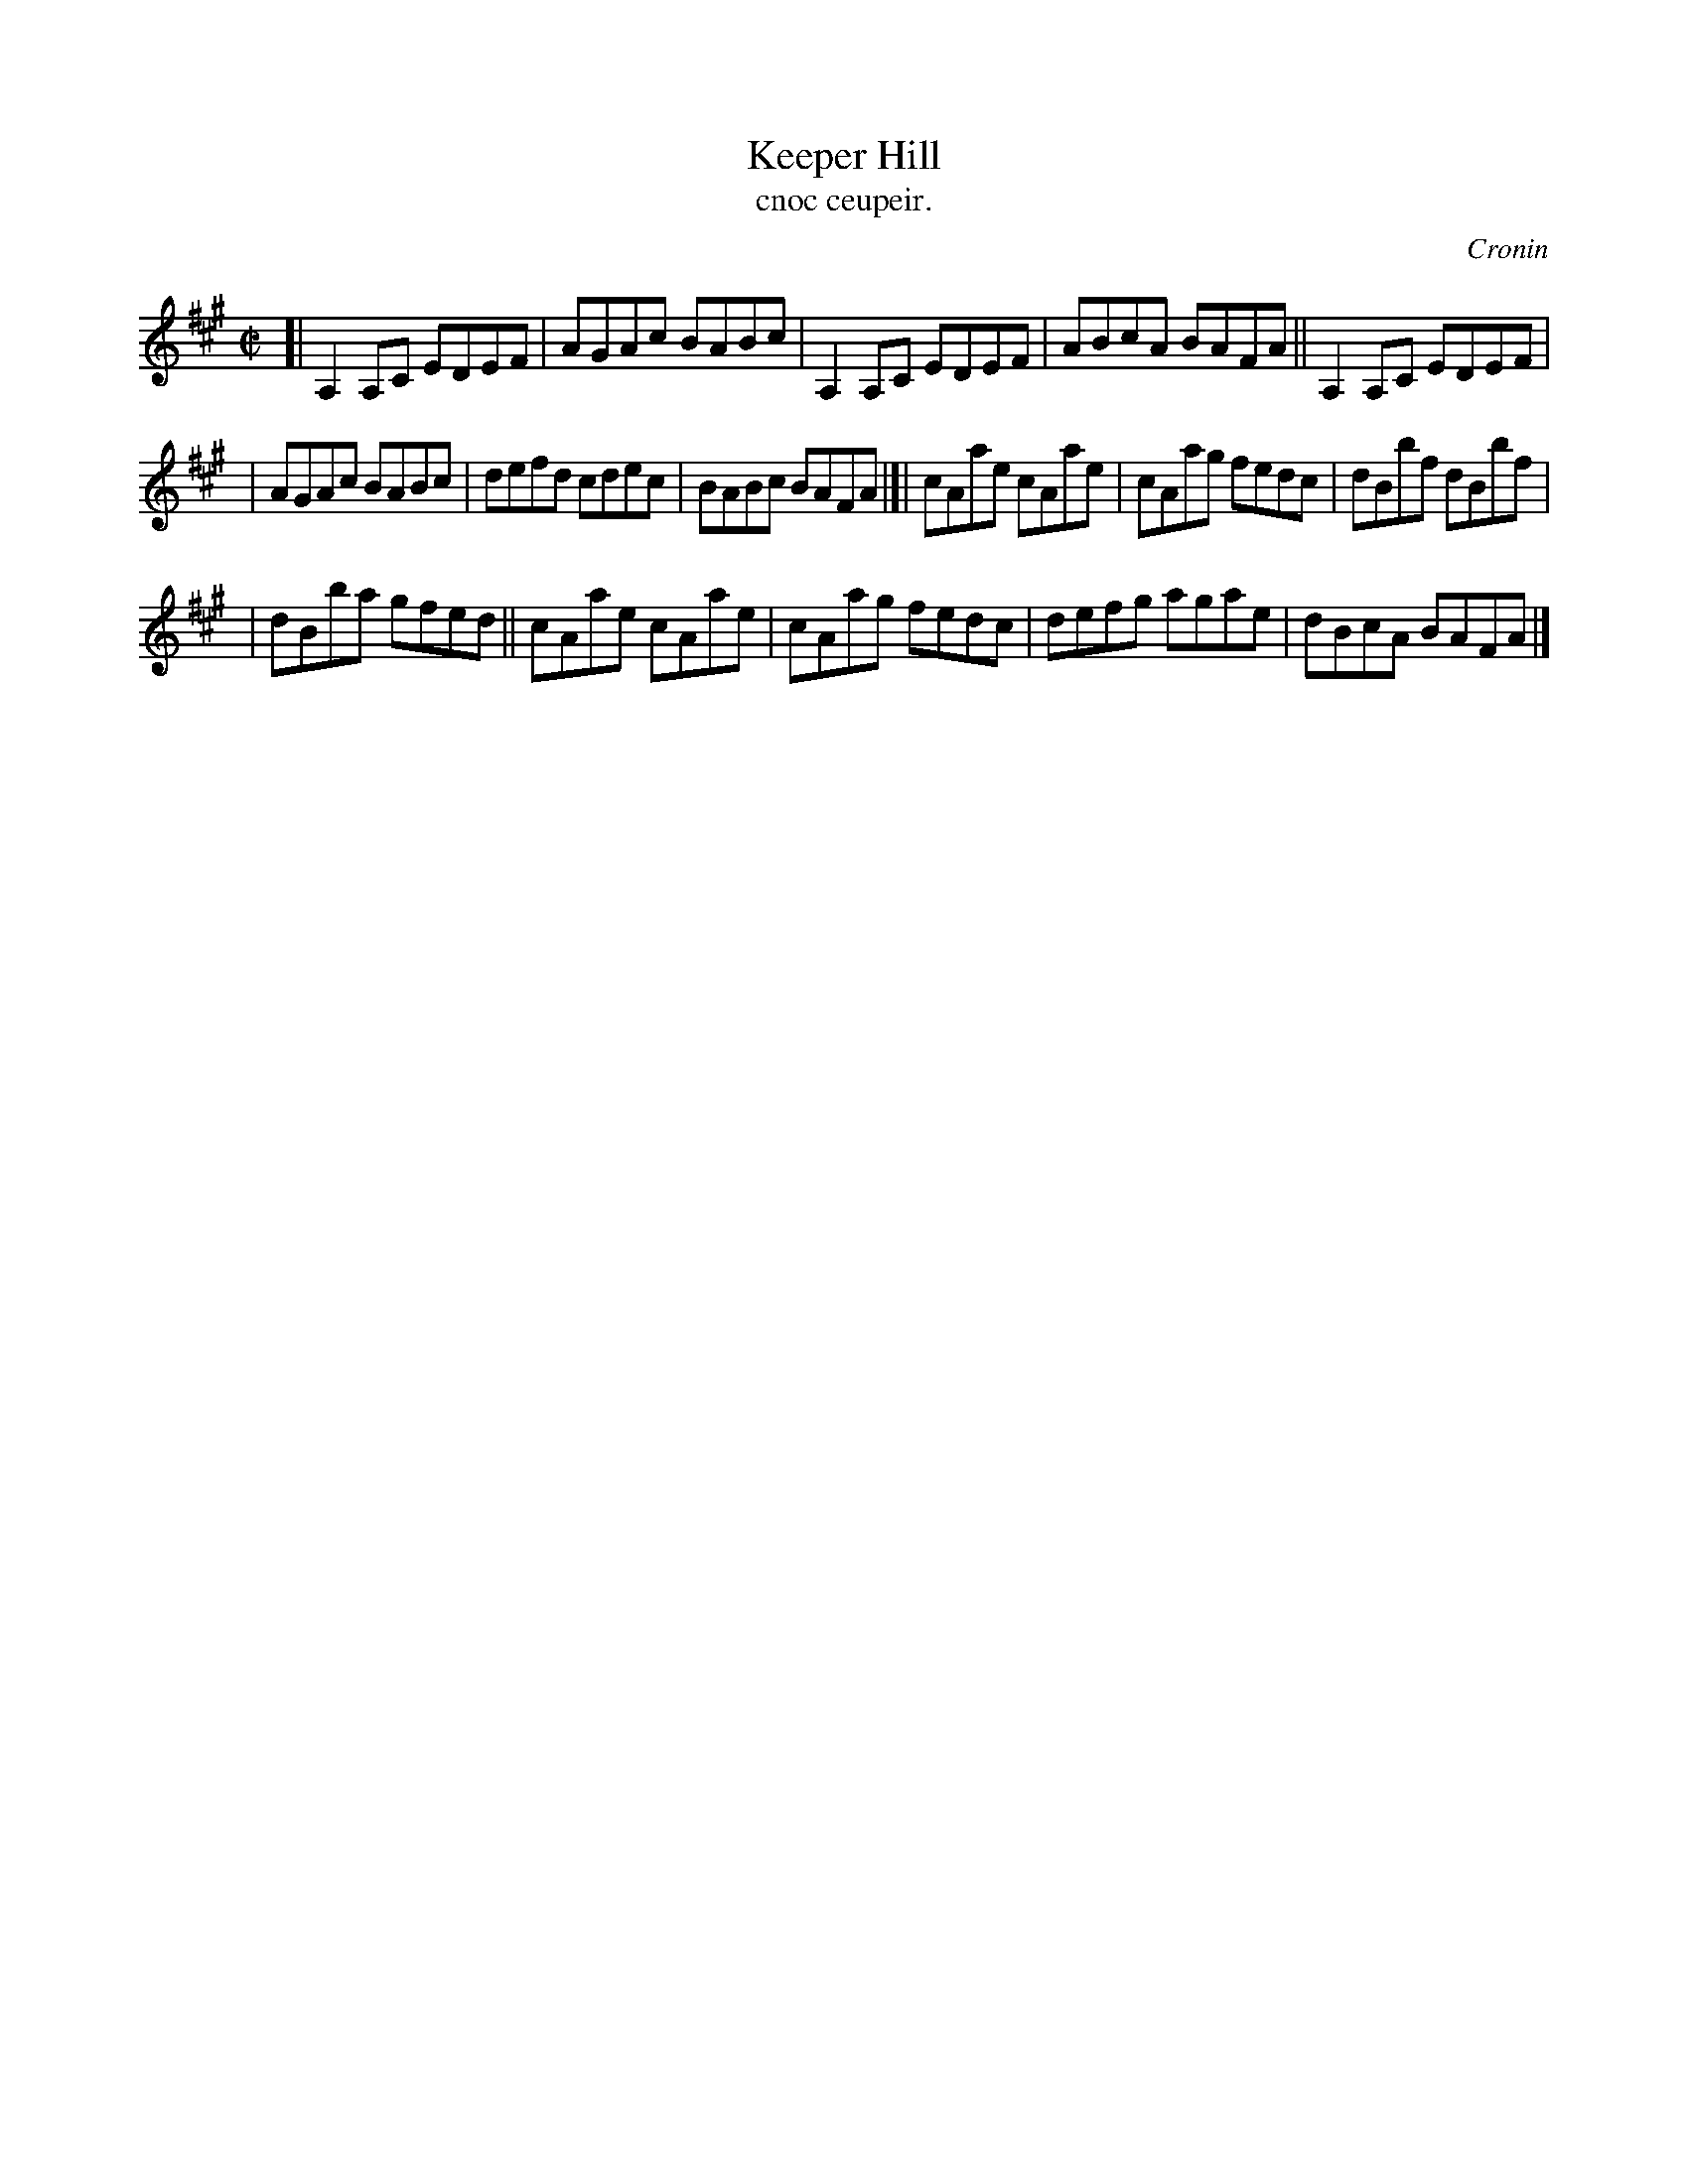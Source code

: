 X: 1481
T: Keeper Hill
T: cnoc ceupeir.
R: reel
%S: s:3 b:16(5+6+5)
O: Cronin
B: O'Neill's Music of Ireland, 1481
Z: John B. Walsh, 8/22/96
M: C|
L: 1/8
K: A
[| A,2A,C EDEF | AGAc BABc | A,2A,C EDEF | ABcA BAFA || A,2A,C EDEF |
| AGAc BABc | defd cdec | BABc BAFA |[| cAae cAae | cAag fedc | dBbf dBbf |
| dBba gfed || cAae cAae | cAag fedc | defg agae | dBcA BAFA |]
